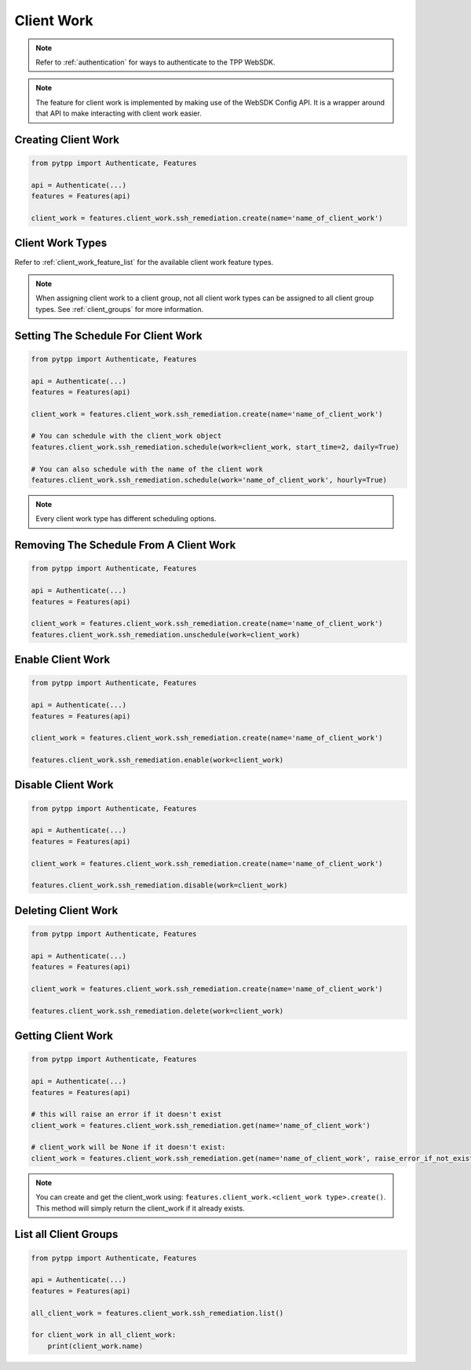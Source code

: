 .. _client_work:

Client Work
===========

.. note::
    Refer to :ref:`authentication` for ways to authenticate to the TPP WebSDK.

.. note::
    The feature for client work is implemented by making use of the WebSDK Config API. It is a wrapper around that API to make interacting with client work easier.

Creating Client Work
--------------------

.. code-block:: python

    from pytpp import Authenticate, Features

    api = Authenticate(...)
    features = Features(api)

    client_work = features.client_work.ssh_remediation.create(name='name_of_client_work')


Client Work Types
-----------------

Refer to :ref:`client_work_feature_list` for the available client work feature types.

.. note::
    When assigning client work to a client group, not all client work types can be assigned to all client group types.
    See :ref:`client_groups` for more information.

Setting The Schedule For Client Work
------------------------------------
.. code-block:: python

    from pytpp import Authenticate, Features

    api = Authenticate(...)
    features = Features(api)

    client_work = features.client_work.ssh_remediation.create(name='name_of_client_work')

    # You can schedule with the client_work object
    features.client_work.ssh_remediation.schedule(work=client_work, start_time=2, daily=True)

    # You can also schedule with the name of the client work
    features.client_work.ssh_remediation.schedule(work='name_of_client_work', hourly=True)

.. note::
    Every client work type has different scheduling options.

Removing The Schedule From A Client Work
----------------------------------------

.. code-block:: python

    from pytpp import Authenticate, Features

    api = Authenticate(...)
    features = Features(api)

    client_work = features.client_work.ssh_remediation.create(name='name_of_client_work')
    features.client_work.ssh_remediation.unschedule(work=client_work)

Enable Client Work
------------------

.. code-block:: python

    from pytpp import Authenticate, Features

    api = Authenticate(...)
    features = Features(api)

    client_work = features.client_work.ssh_remediation.create(name='name_of_client_work')

    features.client_work.ssh_remediation.enable(work=client_work)

Disable Client Work
-------------------
.. code-block:: python

    from pytpp import Authenticate, Features

    api = Authenticate(...)
    features = Features(api)

    client_work = features.client_work.ssh_remediation.create(name='name_of_client_work')

    features.client_work.ssh_remediation.disable(work=client_work)

Deleting Client Work
--------------------
.. code-block:: python

    from pytpp import Authenticate, Features

    api = Authenticate(...)
    features = Features(api)

    client_work = features.client_work.ssh_remediation.create(name='name_of_client_work')

    features.client_work.ssh_remediation.delete(work=client_work)

Getting Client Work
-------------------

.. code-block:: python

    from pytpp import Authenticate, Features

    api = Authenticate(...)
    features = Features(api)

    # this will raise an error if it doesn't exist
    client_work = features.client_work.ssh_remediation.get(name='name_of_client_work')

    # client_work will be None if it doesn't exist:
    client_work = features.client_work.ssh_remediation.get(name='name_of_client_work', raise_error_if_not_exists=False)

.. note::
    You can create and get the client_work using: ``features.client_work.<client_work type>.create()``. This method will simply return the client_work if it already exists.

List all Client Groups
----------------------

.. code-block:: python

    from pytpp import Authenticate, Features

    api = Authenticate(...)
    features = Features(api)

    all_client_work = features.client_work.ssh_remediation.list()

    for client_work in all_client_work:
        print(client_work.name)

